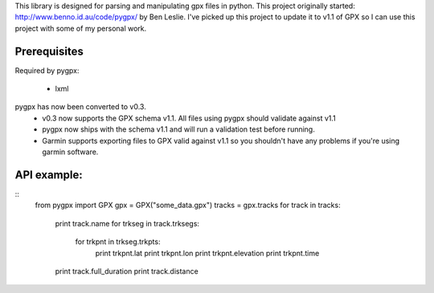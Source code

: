 This library is designed for parsing and manipulating gpx files in python.
This project originally started: http://www.benno.id.au/code/pygpx/ by Ben Leslie.
I've picked up this project to update it to v1.1 of GPX so I can use this project with some of my personal work.

Prerequisites
-------------

Required by pygpx:

    * lxml


pygpx has now been converted to v0.3.
	* v0.3 now supports the GPX schema v1.1. All files using pygpx should validate against v1.1
	* pygpx now ships with the schema v1.1 and will run a validation test before running.
	* Garmin supports exporting files to GPX valid against v1.1 so you shouldn't have any problems if you're using garmin software.
	
API example:
--------------
::
    from pygpx import GPX
    gpx = GPX("some_data.gpx")
    tracks = gpx.tracks
    for track in tracks:
        print track.name
        for trkseg in track.trksegs:
            for trkpnt in trkseg.trkpts:
                print trkpnt.lat
                print trkpnt.lon
                print trkpnt.elevation
                print trkpnt.time
        
        print track.full_duration
        print track.distance
